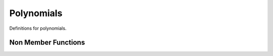 Polynomials
===========

Definitions for polynomials.

.. cpp:namespace:: compchem

.. cpp:class:: template<int n> Polynomial

    :tparam n: The number of variables in the polynomial.

    Represents a polynomial with :code:`n` independent variables.

    .. cpp:member:: std::vector<std::array<int, n> > pows

        Holds the exponents for each term.

    .. cpp:member:: std::vector<double> coefs

        Holds the coefficients for each term.

    .. cpp:function:: explicit Polynomial(double scalar)

        :param scalar: The scalar to create from.

        Creates a polynomial that represents a scalar.

    .. cpp:function:: Polynomial(const std::vector<std::array<int, n> > &pows, const std::vector<double> &coefs)

        :param pows: The array of powers for each term.
        :param coefs: The array of coefficients for each term.

        Creates a polynomial with the given specification.

    .. cpp:function:: Polynomial(const Polynomial<n> &copy)

        :param copy: The polynomial to copy.

        Creats a polynomial that is a copy of the given polynomial.

    .. cpp:function:: Polynomial()

        Creates an empty polynomial.

    .. cpp:function:: ~Polynomial()

        Deconstructor.

    .. cpp:function:: const std::array<int, n> &gettermorder(int index) const

        :param index: The index of the term.
        :return:  An array containing the variable exponents of the requested term.

    .. cpp:function:: double getcoef(int index) const

        :param index: The index of the term.
        :return: The coefficient of the term.

    .. cpp:function:: int getsize() const

        :return: The number of terms in the polynomial.

    .. cpp:function:: protected void reduce()

        Gets rid of empty terms.

    .. cpp:function:: Polynomial<n> &operator+=(double rh)

        :param rh: The right-hand side of the operator.
        :return: A reference to the sum.

        Adds a constant to the polynomial.

    .. cpp:function:: Polynomial<n> &operator-=(double rh)

        :param rh: The right-hand side of the operator.
        :return: A reference to the difference.

        Subtracts a constant from the polynomial.

    .. cpp:function:: Polynomial<n> &operator*=(double rh)

        :param rh: The right-hand side of the operator.
        :return: A reference to the product.

        Multiplies the polynomial by a constant.

    .. cpp:function:: Polynomial<n> &operator/=(double rh)

        :param rh: The right-hand side of the operator.
        :return: A reference to the quotient.

        Divides the polynomial by a constant.

    .. cpp:function:: Polynomial<n> &operator+=(const Polynomial<n> &rh)

        :param rh: The right-hand side of the operator.
        :return: A reference to the sum.

        Adds a polynomial to this polynomial.

    .. cpp:function:: Polynomial<n> &operator-=(const Polynomial<n> &rh)

        :param rh: The right-hand side of the operator.
        :return: A reference to the difference.

        Subtracts a polynomial from this polynomial.

    .. cpp:function:: Polynomial<n> &operator*=(const Polynomial<n> &rh)

        :param rh: The right-hand side of the operator.
        :return: A reference to the product.

        Multiplies this polynomial by another polynomial.

    .. cpp:function:: Polynomial<n> &operator-() const

        :return: The negative of the polynomial.

        Takes the additive inverse of the polynomial.

    .. cpp:function:: Polynomial<n> &operator=(double d)

        :param d: The constant to set the polynomial to.
        :return: A reference to the polynomial.

        Sets the polynomial to the constant provided. The polynomial-polynomial version is not needed, as default behavior is assumed to be sufficient.

    .. cpp:function:: bool operator==(double d) const

        :param d: The constant to compare.
        :return: Whether the polynomial equals the constant.

        This checks whether the polynomial has no terms, or only one term corresponding to a constant term. Then, it checks this constant term against the constant.

    .. cpp:function:: bool operator!=(double d) const

        :param d: The constant to compare.
        :return: Whether the polynomial is different from the constant.

        This is the opposite of :cpp:func:`bool Polynomial::operator==(double)`.

    .. cpp:function:: bool operator==(const Polynomial<n> &rh) const

        :param rh: The other polynomial to compare.
        :return: Whether the two polynomials are equal.

    .. cpp:function:: bool operator!=(const Polynomial<n> &rh) const

        :param rh: The other polynomial to compare.
        :return: Whether the two polynomials are not equal.

    .. cpp:function:: double eval(double x, ...) const

        :param x...: The coordinates to evaluate the polynomial at.
        :return: The value of the polynomial at the given position.

    .. cpp:function:: Polynomial<n> &translate(double x, ...)

        :param x...: The new center coordinates for the polynomial.
        :return: The shifted polynomial.

        This function shifts a polynomial by the given amount in the directions provided. It also returns a reference to the polynomial so that it can be chained with other calculations.


Non Member Functions
--------------------

.. cpp:function:: template<int m> Polynomial<m> &operator+(double lh, const Polynomial<m> &rh)

    :param lh: The left-hand side of the operation.
    :param rh: The right-hand side of the operation.
    :return: The sum of the arguments.

.. cpp:function:: template<int m> Polynomial<m> &operator+(Polynomial<m> lh, double rh)

    :param lh: The left-hand side of the operation.
    :param rh: The right-hand side of the operation.
    :return: The sum of the arguments.

.. cpp:function:: template<int m> Polynomial<m> &operator+(Polynomial<m> lh, const Polynomial<m> &rh)

    :param lh: The left-hand side of the operation.
    :param rh: The right-hand side of the operation.
    :return: The sum of the arguments.

.. cpp:function:: template<int m> Polynomial<m> &operator-(double lh, const Polynomial<m> &rh)

    :param lh: The left-hand side of the operation.
    :param rh: The right-hand side of the operation.
    :return: The difference of the arguments.

.. cpp:function:: template<int m> Polynomial<m> &operator-(Polynomial<m> lh, double rh)

    :param lh: The left-hand side of the operation.
    :param rh: The right-hand side of the operation.
    :return: The difference of the arguments.

.. cpp:function:: template<int m> Polynomial<m> &operator-(Polynomial<m> lh, const Polynomial<m> &rh)

    :param lh: The left-hand side of the operation.
    :param rh: The right-hand side of the operation.
    :return: The difference of the arguments.

.. cpp:function:: template<int m> Polynomial<m> &operator*(double lh, const Polynomial<m> &rh)

    :param lh: The left-hand side of the operation.
    :param rh: The right-hand side of the operation.
    :return: The product of the arguments.

.. cpp:function:: template<int m> Polynomial<m> &operator*(Polynomial<m> lh, double rh)

    :param lh: The left-hand side of the operation.
    :param rh: The right-hand side of the operation.
    :return: The product of the arguments.

.. cpp:function:: template<int m> Polynomial<m> &operator*(Polynomial<m> lh, const Polynomial<m> &rh)

    :param lh: The left-hand side of the operation.
    :param rh: The right-hand side of the operation.
    :return: The product of the arguments.

.. cpp:function:: template<int m> Polynomial<m> &operator/(Polynomial<m> lh, double rh)

    :param lh: The left-hand side of the operation. Only a polynomial.
    :param rh: The right-hand side of the operation. Only a constant.
    :return: The quotient of the arguments.

.. cpp:function:: template<int m> bool operator==(double lh, const Polynomial<m> &rh)

    :param lh: The left-hand side of the operation.
    :param rh: The right-hand side of the operation.
    :return: Whether the two are equal. See :cpp:func:`bool Polynomial::operator==(double)`.

.. cpp:function:: template<int m> Polynomial<m> &pow(const Polynomial<m> &mant, int expo)

    :param mant: The mantissa, a polynomial.
    :param expo: The exponent. Can only be a non-negative integer.
    :return: The polynomial raised to a power.


.. cpp:function:: Polynomial<3> &sphereharm(int l, int ml)

    :param l: The angular momentum quantum number.
    :param ml: The magnetic quantum number.
    :return: A polynomial representing the real spherical harmonics in cartesian coordinates.
